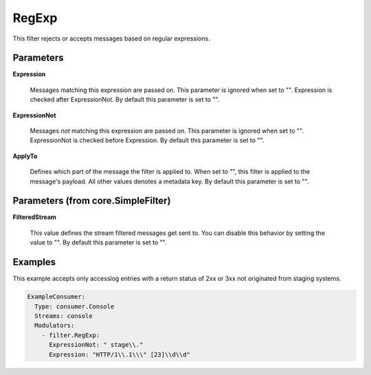 .. Autogenerated by Gollum RST generator (docs/generator/*.go)

RegExp
======

This filter rejects or accepts messages based on regular expressions.




Parameters
----------

**Expression**

  Messages matching this expression are passed on.
  This parameter is ignored when set to "". Expression is checked
  after ExpressionNot.
  By default this parameter is set to "".
  
  

**ExpressionNot**

  Messages *not* matching this expression are
  passed on. This parameter is ignored when set to "". ExpressionNot
  is checked before Expression.
  By default this parameter is set to "".
  
  

**ApplyTo**

  Defines which part of the message the filter is applied to.
  When set to "", this filter is applied to the message's payload. All
  other values denotes a metadata key.
  By default this parameter is set to "".
  
  

Parameters (from core.SimpleFilter)
-----------------------------------

**FilteredStream**

  This value defines the stream filtered messages get sent to.
  You can disable this behavior by setting the value to "".
  By default this parameter is set to "".
  
  

Examples
--------

This example accepts only accesslog entries with a return status of
2xx or 3xx not originated from staging systems.

.. code-block:: yaml

	 ExampleConsumer:
	   Type: consumer.Console
	   Streams: console
	   Modulators:
	     - filter.RegExp:
	       ExpressionNot: " stage\\."
	       Expression: "HTTP/1\\.1\\\" [23]\\d\\d"





